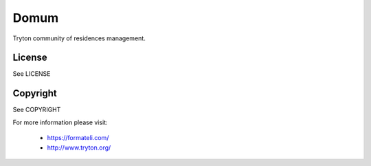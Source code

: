 Domum
#####

Tryton community of residences management.

License
-------

See LICENSE

Copyright
---------

See COPYRIGHT


For more information please visit:

  * https://formateli.com/
  * http://www.tryton.org/

